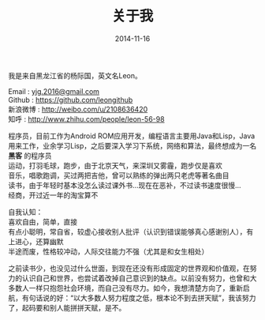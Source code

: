 #+TITLE: 关于我
#+DATE: 2014-11-16
#+OPTIONS: author:nil timestamp:t creator:nil
#+OPTIONS: \n:t

我是来自黑龙江省的杨际国，英文名Leon。

Email : [[mailto:yjg.2016@gmail.com][yjg.2016@gmail.com]]
Github : [[https://github.com/leongithub]]
新浪微博 : [[http://weibo.com/u/2108636420]]
知呼 : [[http://www.zhihu.com/people/leon-56-98]]

程序员，目前工作为Android ROM应用开发，编程语言主要用Java和Lisp，Java用来工作，业余学习Lisp，之后要深入学习下系统，网络和算法，最终想成为一名 *黑客* 的程序员
运动，打羽毛球，跑步，由于北京天气，来深圳又雾霾，跑步仅是喜欢
音乐，唱歌跑调，买过两把吉他，曾可以熟练的弹出两只老虎等著名曲目
读书，由于年轻时基本没怎么读过课外书...现在在恶补，不过读书速度很慢...
经商，开过近一年的淘宝算不

自我认知：
喜欢自由，简单，直接
有点小聪明，常自省，较虚心接收别人批评（认识到错误能够真心感谢别人），有上进心，还算幽默
半途而废，性格较冲动，人际交往能力不强（尤其是和女生相处）

之前读书少，也没见过什么世面，到现在还没有形成固定的世界观和价值观，在努力的认识自己和世界，也尝试着改掉自己意识到的缺点。以前没有努力，也曾和大多数人一样只抱怨社会环境，而自己没有尽力。如今，我想清楚方向了，重新启航，有句话说的好：“以大多数人努力程度之低，根本论不到去拼天赋”，我该努力了，起码要和别人能拼拼天赋，是不。
